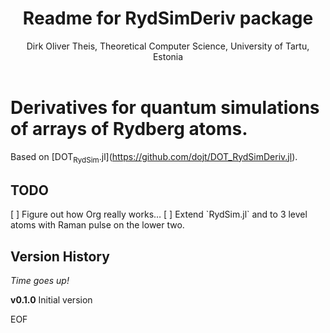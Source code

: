 #+Title:  Readme for RydSimDeriv package
#+Author: Dirk Oliver Theis, Theoretical Computer Science, University of Tartu, Estonia

* Derivatives for quantum simulations of arrays of Rydberg atoms.

Based on [DOT_RydSim.jl](https://github.com/dojt/DOT_RydSimDeriv.jl).

** TODO
   [ ] Figure out how Org really works...
   [ ] Extend `RydSim.jl` and to 3 level atoms with Raman pulse on the lower two.


** Version History

/Time goes up!/


****  *v0.1.0*  Initial version

EOF
